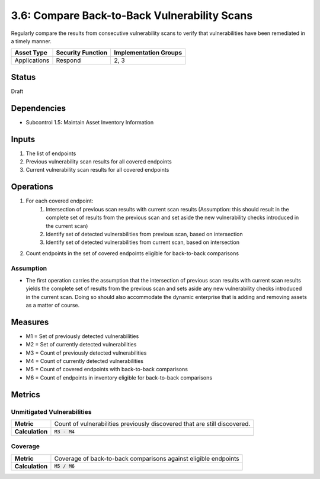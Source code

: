 3.6: Compare Back-to-Back Vulnerability Scans
=============================================
Regularly compare the results from consecutive vulnerability scans to verify that vulnerabilities have been remediated in a timely manner.

.. list-table::
	:header-rows: 1

	* - Asset Type
	  - Security Function
	  - Implementation Groups
	* - Applications
	  - Respond
	  - 2, 3

Status
------
Draft

Dependencies
------------
* Subcontrol 1.5: Maintain Asset Inventory Information

Inputs
------
#. The list of endpoints
#. Previous vulnerability scan results for all covered endpoints
#. Current vulnerability scan results for all covered endpoints

Operations
----------
#. For each covered endpoint:
	#. Intersection of previous scan results with current scan results (Assumption: this should result in the complete set of results from the previous scan and set aside the new vulnerability checks introduced in the current scan)
	#. Identify set of detected vulnerabilities from previous scan, based on intersection
	#. Identify set of detected vulnerabilities from current scan, based on intersection
#. Count endpoints in the set of covered endpoints eligible for back-to-back comparisons

Assumption
^^^^^^^^^^
* The first operation carries the assumption that the intersection of previous scan results with current scan results yields the complete set of results from the previous scan and sets aside any new vulnerability checks introduced in the current scan. Doing so should also accommodate the dynamic enterprise that is adding and removing assets as a matter of course.

Measures
--------
* M1 = Set of previously detected vulnerabilities
* M2 = Set of currently detected vulnerabilities
* M3 = Count of previously detected vulnerabilities
* M4 = Count of currently detected vulnerabilities
* M5 = Count of covered endpoints with back-to-back comparisons
* M6 = Count of endpoints in inventory eligible for back-to-back comparisons

Metrics
-------

Unmitigated Vulnerabilities
^^^^^^^^^^^^^^^^^^^^^^^^^^^^
.. list-table::

	* - **Metric**
	  - | Count of vulnerabilities previously discovered that are still discovered.
	* - **Calculation**
	  - :code:`M3 - M4`

Coverage
^^^^^^^^
.. list-table::

	* - **Metric**
	  - | Coverage of back-to-back comparisons against eligible endpoints
	* - **Calculation**
	  - :code:`M5 / M6`

.. history
.. authors
.. license